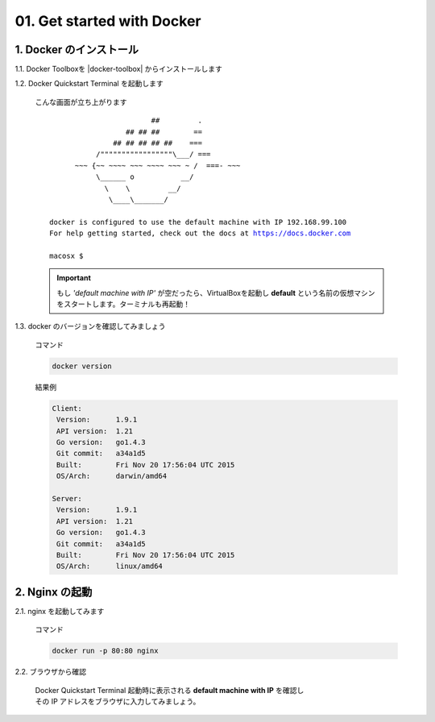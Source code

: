01. Get started with Docker
===============================

.. role:: blue
.. role:: green
.. role:: captions
.. role:: commands
.. role:: results

.. raw:: html

  <style>
    blockquote {
      margin: 0 0 30px 30px;
    }
    .blue {
      color: blue;
    }
    .green {
      color: #20AB20;
    }
    .captions {
      display: inline-block;
      margin: 0 0 -17px 0;
    }
    .commands {
      color: #FF6F6F;
      font-weight: bold;
      display: inline-block;
      margin: 0 0 -17px 0;
    }
    .results {
      color: silver;
      display: inline-block;
      margin: 0 0 -17px 0;
    }
  </style>

1. Docker のインストール
-------------------------------

1.1. Docker Toolboxを |docker-toolbox| からインストールします

.. |docker-toolbox| raw:: html

   <a class="reference external" href="https://www.docker.com/docker-toolbox" target="_blank">ここ</a>

1.2. Docker Quickstart Terminal を起動します

  :captions:`こんな画面が立ち上がります`

  .. parsed-literal::

                            ##         .
                      ## ## ##        ==
                   ## ## ## ## ##    ===
               /"""""""""""""""""\\___/ ===
          ~~~ {~~ ~~~~ ~~~ ~~~~ ~~~ ~ /  ===- ~~~
               \\______ o           __/
                 \\    \\         __/
                  \\____\\_______/

    :blue:`docker` is configured to use the :green:`default` machine with IP :green:`192.168.99.100`
    For help getting started, check out the docs at https://docs.docker.com

    macosx $

  .. important::

    もし *'default machine with IP'* が空だったら、VirtualBoxを起動し
    **default** という名前の仮想マシンをスタートします。ターミナルも再起動！

1.3. docker のバージョンを確認してみましょう

  :commands:`コマンド`

  .. code-block:: bash

    docker version

  :results:`結果例`

  .. code-block:: bash

    Client:
     Version:      1.9.1
     API version:  1.21
     Go version:   go1.4.3
     Git commit:   a34a1d5
     Built:        Fri Nov 20 17:56:04 UTC 2015
     OS/Arch:      darwin/amd64

    Server:
     Version:      1.9.1
     API version:  1.21
     Go version:   go1.4.3
     Git commit:   a34a1d5
     Built:        Fri Nov 20 17:56:04 UTC 2015
     OS/Arch:      linux/amd64

2. Nginx の起動
-------------------------------

2.1. nginx を起動してみます

  :commands:`コマンド`

  .. code-block:: bash

    docker run -p 80:80 nginx

2.2. ブラウザから確認

  | Docker Quickstart Terminal 起動時に表示される **default machine with IP** を確認し
  | その IP アドレスをブラウザに入力してみましょう。
